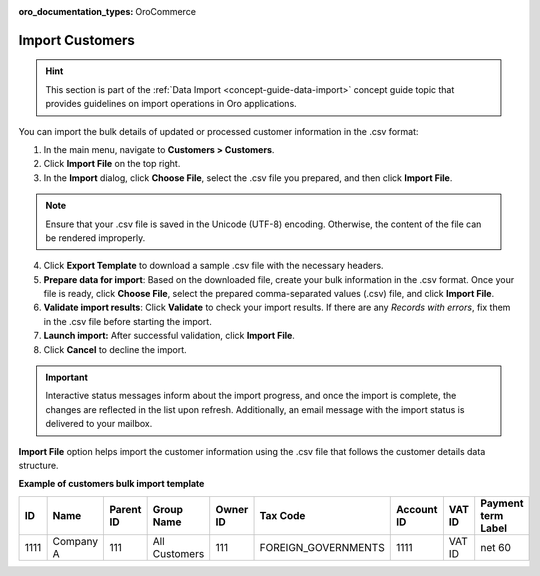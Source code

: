 :oro_documentation_types: OroCommerce

.. _import-customers:

Import Customers
================

.. hint:: This section is part of the :ref:`Data Import <concept-guide-data-import>` concept guide topic that provides guidelines on import operations in Oro applications.

You can import the bulk details of updated or processed customer information in the .csv format:

1. In the main menu, navigate to |menu|.
2. Click **Import File** on the top right.
3. In the **Import** dialog, click **Choose File**, select the .csv file you prepared, and then click **Import File**.

.. note:: Ensure that your .csv file is saved in the Unicode (UTF-8) encoding. Otherwise, the content of the file can be rendered improperly.

|image|

4. Click **Export Template** to download a sample .csv file with the necessary headers.
5. **Prepare data for import**: Based on the downloaded file, create your bulk information in the .csv format. Once your file is ready, click **Choose File**, select the prepared comma-separated values (.csv) file, and click **Import File**.
6. **Validate import results**: Click **Validate** to check your import results. If there are any *Records with errors*, fix them in the .csv file before starting the import.
7. **Launch import:** After successful validation, click **Import File**.
8. Click **Cancel** to decline the import.

.. important:: Interactive status messages inform about the import progress, and once the import is complete, the changes are reflected in the list upon refresh. Additionally, an email message with the import status is delivered to your mailbox.

**Import File** option helps import the customer information using the .csv file that follows the customer details data structure.

**Example of customers bulk import template**

.. container:: scroll-table

   .. csv-table::
      :header: "ID","Name","Parent ID","Group Name","Owner ID","Tax Code", "Account ID","VAT ID","Payment term Label"
      :widths: 10, 10, 10, 10, 10, 10, 10, 10, 10

      1111, "Company A", 111, "All Customers", 111, "FOREIGN_GOVERNMENTS", 1111, "VAT ID", "net 60"

.. |imported_information| replace:: customer information

.. |menu| replace:: **Customers > Customers**

.. |item| replace:: customer

.. |image| image:: /user/img/customers/customers/import_customers.png
